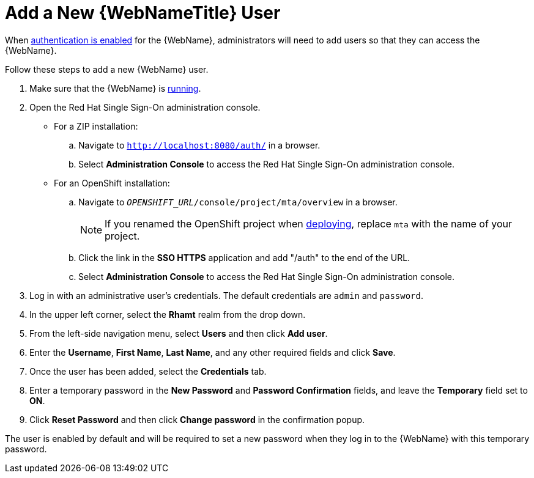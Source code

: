 [[add_user]]
= Add a New {WebNameTitle} User

When xref:enable_auth[authentication is enabled] for the {WebName}, administrators will need to add users so that they can access the {WebName}.

Follow these steps to add a new {WebName} user.

. Make sure that the {WebName} is xref:starting_console[running].
. Open the Red Hat Single Sign-On administration console.
* For a ZIP installation:
.. Navigate to `http://localhost:8080/auth/` in a browser.
.. Select *Administration Console* to access the Red Hat Single Sign-On administration console.
* For an OpenShift installation:
.. Navigate to `__OPENSHIFT_URL__/console/project/mta/overview` in a browser.
+
NOTE: If you renamed the OpenShift project when xref:deploy_mta_app_openshift[deploying], replace `mta` with the name of your project.
.. Click the link in the *SSO HTTPS* application and add "/auth" to the end of the URL.
.. Select *Administration Console* to access the Red Hat Single Sign-On administration console.
. Log in with an administrative user's credentials. The default credentials are `admin` and `password`.
. In the upper left corner, select the *Rhamt* realm from the drop down.
. From the left-side navigation menu, select *Users* and then click *Add user*.
. Enter the *Username*, *First Name*, *Last Name*, and any other required fields and click *Save*.
. Once the user has been added, select the *Credentials* tab.
. Enter a temporary password in the *New Password* and *Password Confirmation* fields, and leave the *Temporary* field set to *ON*.
. Click *Reset Password* and then click *Change password* in the confirmation popup.

The user is enabled by default and will be required to set a new password when they log in to the {WebName} with this temporary password.
